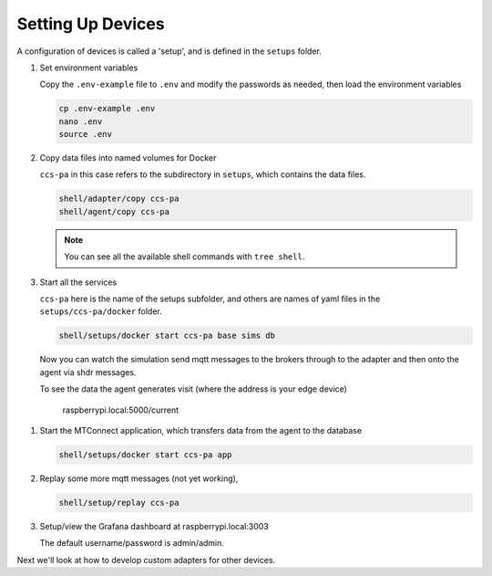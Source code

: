 *******************
Setting Up Devices
*******************

A configuration of devices is called a 'setup', and is defined in the ``setups`` folder.

#. Set environment variables

   Copy the ``.env-example`` file to ``.env`` and modify the passwords as needed, then load the environment variables

   .. code:: console

      cp .env-example .env
      nano .env   
      source .env

#. Copy data files into named volumes for Docker

   ``ccs-pa`` in this case refers to the subdirectory in ``setups``, which contains the data files.

   .. code:: console

      shell/adapter/copy ccs-pa
      shell/agent/copy ccs-pa

   .. note::

      You can see all the available shell commands with ``tree shell``.

#. Start all the services

   ``ccs-pa`` here is the name of the setups subfolder, and others are names of yaml files in the ``setups/ccs-pa/docker`` folder.

   .. code:: console
   
      shell/setups/docker start ccs-pa base sims db

   Now you can watch the simulation send mqtt messages to the brokers through to the adapter and then onto the agent via shdr messages. 

   To see the data the agent generates visit (where the address is your edge device)

      raspberrypi.local:5000/current
      
   .. image:: _images/agent.jpg

.. #. Setup the database with

..    .. code:: console
      
..       shell/db/run setups/ccs-pa/migrations/000-init.sql
..       shell/db/run setups/ccs-pa/migrations/001-tables.sql
..       etc

#. Start the MTConnect application, which transfers data from the agent to the database

   .. code:: console

      shell/setups/docker start ccs-pa app

#. Replay some more mqtt messages (not yet working),

   .. code:: console

      shell/setup/replay ccs-pa

#. Setup/view the Grafana dashboard at raspberrypi.local:3003

   The default username/password is admin/admin.

Next we'll look at how to develop custom adapters for other devices.
